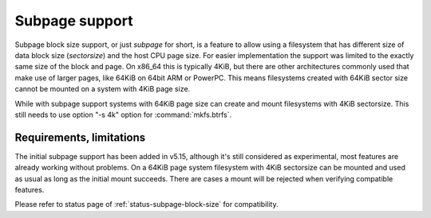 Subpage support
===============

Subpage block size support, or just *subpage* for short, is a feature to allow
using a filesystem that has different size of data block size (*sectorsize*)
and the host CPU page size. For easier implementation the support was limited
to the exactly same size of the block and page. On x86_64 this is typically
4KiB, but there are other architectures commonly used that make use of larger
pages, like 64KiB on 64bit ARM or PowerPC. This means filesystems created
with 64KiB sector size cannot be mounted on a system with 4KiB page size.

While with subpage support systems with 64KiB page size can create
and mount filesystems with 4KiB sectorsize.  This still needs to use option "-s
4k" option for :command:`mkfs.btrfs`.

Requirements, limitations
-------------------------

The initial subpage support has been added in v5.15, although it's still
considered as experimental, most features are already working without problems.
On a 64KiB page system filesystem with 4KiB sectorsize can be mounted and used
as usual as long as the initial mount succeeds. There are cases a mount will be
rejected when verifying compatible features.

Please refer to status page of :ref:`status-subpage-block-size` for
compatibility.
